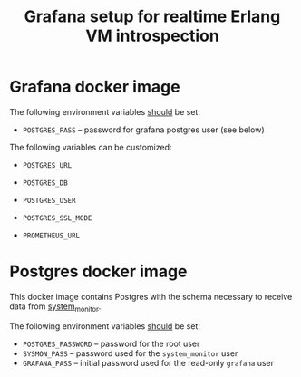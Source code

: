 #+TITLE: Grafana setup for realtime Erlang VM introspection

* Grafana docker image

The following environment variables _should_ be set:
- =POSTGRES_PASS= -- password for grafana postgres user (see below)

The following variables can be customized:

- =POSTGRES_URL=
- =POSTGRES_DB=
- =POSTGRES_USER=
- =POSTGRES_SSL_MODE=

- =PROMETHEUS_URL=

* Postgres docker image

This docker image contains Postgres with the schema necessary to receive data from [[https://github.com/ieQu1/system_monitor][system_monitor]].

The following environment variables _should_ be set:

- =POSTGRES_PASSWORD= -- password for the root user
- =SYSMON_PASS= -- password used for the =system_monitor= user
- =GRAFANA_PASS= -- initial password used for the read-only =grafana= user

